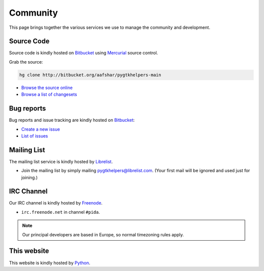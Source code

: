 
Community
=========

This page brings together the various services we use to manage the community
and development.

Source Code
~~~~~~~~~~~

Source code is kindly hosted on Bitbucket_ using Mercurial_ source control. 

Grab the source:

.. code-block:: bash

	hg clone http://bitbucket.org/aafshar/pygtkhelpers-main

* `Browse the source online <http://bitbucket.org/aafshar/pygtkhelpers-main>`_
* `Browse a list of changesets <http://bitbucket.org/aafshar/pygtkhelpers-main/changes>`_

Bug reports
~~~~~~~~~~~

Bug reports and issue tracking are kindly hosted on Bitbucket_:

* `Create a new issue <http://bitbucket.org/aafshar/pygtkhelpers-main/issues/new>`_
* `List of issues <http://bitbucket.org/aafshar/pygtkhelpers-main/issues?status=new&status=open>`_

Mailing List
~~~~~~~~~~~~

The mailing list service is kindly hosted by Librelist_.

* Join the mailing list by simply mailing
  pygtkhelpers@librelist.com. (Your first mail will be ignored and used
  just for joining.)

IRC Channel
~~~~~~~~~~~

Our IRC channel is kindly hosted by Freenode_.

* ``irc.freenode.net`` in channel ``#pida``.

.. note::

	Our principal developers are based in Europe, so normal timezoning
	rules apply.

This website
~~~~~~~~~~~~

This website is kindly hosted by Python_.

.. _Bitbucket: http://bitbucket.org/
.. _Mercurial: http://mercurial.selenic.com/
.. _Freenode: http://freenode.net/
.. _Librelist: http://librelist.com/
.. _Python: http://python.org/

